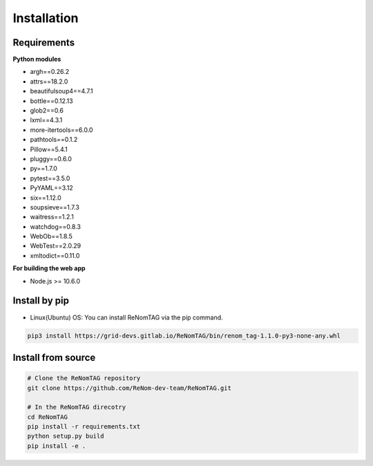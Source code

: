Installation
=============

Requirements
------------


**Python modules**

- argh==0.26.2
- attrs==18.2.0
- beautifulsoup4==4.7.1
- bottle==0.12.13
- glob2==0.6
- lxml==4.3.1
- more-itertools==6.0.0
- pathtools==0.1.2
- Pillow==5.4.1
- pluggy==0.6.0
- py==1.7.0
- pytest==3.5.0
- PyYAML==3.12
- six==1.12.0
- soupsieve==1.7.3
- waitress==1.2.1
- watchdog==0.8.3
- WebOb==1.8.5
- WebTest==2.0.29
- xmltodict==0.11.0


**For building the web app**

- Node.js >= 10.6.0


Install by pip
--------------

- Linux(Ubuntu) OS: You can install ReNomTAG via the pip command.

.. code-block:: shell

    pip3 install https://grid-devs.gitlab.io/ReNomTAG/bin/renom_tag-1.1.0-py3-none-any.whl


Install from source
-------------------

.. code-block:: shell

    # Clone the ReNomTAG repository
    git clone https://github.com/ReNom-dev-team/ReNomTAG.git

    # In the ReNomTAG direcotry
    cd ReNomTAG
    pip install -r requirements.txt
    python setup.py build
    pip install -e .

